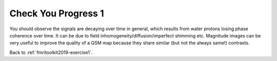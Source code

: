 .. _fmritoolkit2019-exercise1-progress1:

Check You Progress 1
====================

.. image:: images/mag_decay.png
   :align: center

You should observe the signals are decaying over time in general, which results from water protons losing phase coherence over time. It can be due to field inhomogeneity/diffusion/imperfect shimming etc. Magnitude images can be very useful to improve the quality of a QSM map because they share similar (but not the always same!) contrasts. 

Back to :ref:`fmritoolkit2019-exercise1`.